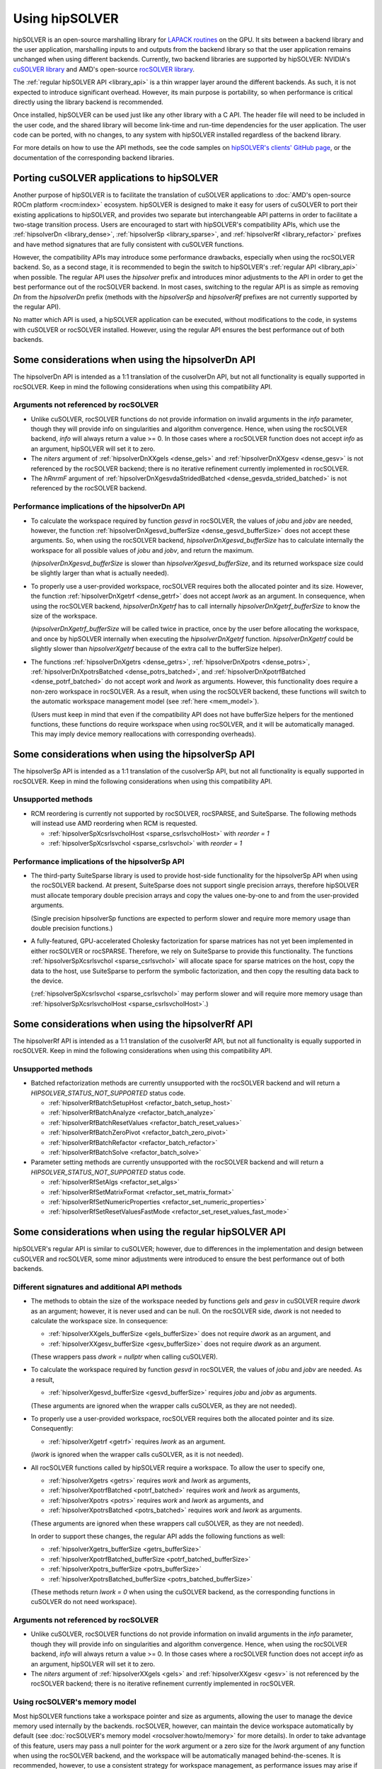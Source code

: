 .. meta::
  :description: hipSOLVER documentation and API reference library
  :keywords: hipSOLVER, rocSOLVER, ROCm, API, documentation

.. _usage_label:

*****************
Using hipSOLVER
*****************

hipSOLVER is an open-source marshalling library for `LAPACK routines <https://www.netlib.org/lapack/explore-html/modules.html>`_ on the GPU.
It sits between a backend library and the user application, marshalling inputs to and outputs from the backend library so that the user
application remains unchanged when using different backends. Currently, two backend libraries are supported by hipSOLVER: NVIDIA's `cuSOLVER
library <https://developer.nvidia.com/cusolver>`_ and AMD's open-source `rocSOLVER library <https://github.com/ROCm/rocSOLVER>`_.

The :ref:`regular hipSOLVER API <library_api>` is a thin wrapper layer around the different backends. As such, it is not expected to introduce
significant overhead. However, its main purpose is portability, so when performance is critical directly using the library backend is recommended.

Once installed, hipSOLVER can be used just like any other library with a C API. The header file will need to be included
in the user code, and the shared library will become link-time and run-time dependencies for the user application. The
user code can be ported, with no changes, to any system with hipSOLVER installed regardless of the backend library.

For more details on how to use the API methods, see the code samples on
`hipSOLVER's clients' GitHub page <https://github.com/ROCm/hipSOLVER/tree/develop/clients/samples>`_, or
the documentation of the corresponding backend libraries.

.. _porting:

Porting cuSOLVER applications to hipSOLVER
============================================

Another purpose of hipSOLVER is to facilitate the translation of cuSOLVER applications to
:doc:`AMD's open-source ROCm platform <rocm:index>` ecosystem.
hipSOLVER is designed to make it easy for users of cuSOLVER to port their existing applications to hipSOLVER, and provides two
separate but interchangeable API patterns in order to facilitate a two-stage transition process. Users are encouraged to start with
hipSOLVER's compatibility APIs, which use the :ref:`hipsolverDn <library_dense>`, :ref:`hipsolverSp <library_sparse>`, and
:ref:`hipsolverRf <library_refactor>` prefixes and have method signatures that are fully consistent with cuSOLVER functions.

However, the compatibility APIs may introduce some performance drawbacks, especially when using the rocSOLVER backend. So, as a second
stage, it is recommended to begin the switch to hipSOLVER's :ref:`regular API <library_api>` when possible. The regular API  uses the `hipsolver` prefix and
introduces minor adjustments to the API in order to get the best performance out of the rocSOLVER backend. In most cases, switching to
the regular API is as simple as removing `Dn` from the `hipsolverDn` prefix (methods with the `hipsolverSp` and `hipsolverRf` prefixes
are not currently supported by the regular API).

No matter which API is used, a hipSOLVER application can be executed, without modifications to the code, in systems with cuSOLVER or
rocSOLVER installed. However, using the regular API ensures the best performance out of both backends.


.. _dense_api_differences:

Some considerations when using the hipsolverDn API
====================================================

The hipsolverDn API is intended as a 1:1 translation of the cusolverDn API, but not all functionality is equally supported in
rocSOLVER. Keep in mind the following considerations when using this compatibility API.


Arguments not referenced by rocSOLVER
--------------------------------------

- Unlike cuSOLVER, rocSOLVER functions do not provide information on invalid arguments in the `info` parameter, though they
  will provide info on singularities and algorithm convergence. Hence, when using the rocSOLVER backend, `info` will always
  return a value >= 0. In those cases where a rocSOLVER function does not accept `info` as an argument, hipSOLVER will
  set it to zero.

- The `niters` argument of :ref:`hipsolverDnXXgels <dense_gels>` and :ref:`hipsolverDnXXgesv <dense_gesv>` is not referenced
  by the rocSOLVER backend; there is no iterative refinement currently implemented in rocSOLVER.

- The `hRnrmF` argument of :ref:`hipsolverDnXgesvdaStridedBatched <dense_gesvda_strided_batched>` is not referenced by the
  rocSOLVER backend.

.. _dense_performance:

Performance implications of the hipsolverDn API
------------------------------------------------

- To calculate the workspace required by function `gesvd` in rocSOLVER, the values of `jobu` and `jobv` are needed, however,
  the function :ref:`hipsolverDnXgesvd_bufferSize <dense_gesvd_bufferSize>` does not accept these arguments. So, when using
  the rocSOLVER backend, `hipsolverDnXgesvd_bufferSize` has to calculate internally the workspace for all possible values of `jobu` and `jobv`,
  and return the maximum.

  (`hipsolverDnXgesvd_bufferSize` is slower than `hipsolverXgesvd_bufferSize`, and its returned workspace size could be slightly larger than
  what is actually needed).

- To properly use a user-provided workspace, rocSOLVER requires both the allocated pointer and its size. However, the function
  :ref:`hipsolverDnXgetrf <dense_getrf>` does not accept `lwork` as an argument. In consequence, when using the rocSOLVER backend,
  `hipsolverDnXgetrf` has to call internally `hipsolverDnXgetrf_bufferSize` to know the size of the workspace.

  (`hipsolverDnXgetrf_bufferSize` will be called twice in practice, once by the user before allocating the workspace, and once
  by hipSOLVER internally when executing the `hipsolverDnXgetrf` function. `hipsolverDnXgetrf` could be slightly slower than `hipsolverXgetrf`
  because of the extra call to the bufferSize helper).

- The functions :ref:`hipsolverDnXgetrs <dense_getrs>`, :ref:`hipsolverDnXpotrs <dense_potrs>`, :ref:`hipsolverDnXpotrsBatched <dense_potrs_batched>`, and
  :ref:`hipsolverDnXpotrfBatched <dense_potrf_batched>` do not accept `work` and `lwork` as arguments. However, this functionality does require a non-zero workspace
  in rocSOLVER. As a result, when using the rocSOLVER backend, these functions will switch to the automatic workspace management model (see :ref:`here <mem_model>`).

  (Users must keep in mind that even if the compatibility API does not have bufferSize helpers for the mentioned functions, these functions do require
  workspace when using rocSOLVER, and it will be automatically managed. This may imply device memory reallocations with corresponding overheads).


.. _sparse_api_differences:

Some considerations when using the hipsolverSp API
====================================================

The hipsolverSp API is intended as a 1:1 translation of the cusolverSp API, but not all functionality is equally supported in
rocSOLVER. Keep in mind the following considerations when using this compatibility API.

Unsupported methods
--------------------

- RCM reordering is currently not supported by rocSOLVER, rocSPARSE, and SuiteSparse. The following methods will instead use AMD
  reordering when RCM is requested.

  * :ref:`hipsolverSpXcsrlsvcholHost <sparse_csrlsvcholHost>` with `reorder = 1`
  * :ref:`hipsolverSpXcsrlsvchol <sparse_csrlsvchol>` with `reorder = 1`

.. _sparse_performance:

Performance implications of the hipsolverSp API
------------------------------------------------

- The third-party SuiteSparse library is used to provide host-side functionality for the hipsolverSp API when using the rocSOLVER
  backend. At present, SuiteSparse does not support single precision arrays, therefore hipSOLVER must allocate temporary double
  precision arrays and copy the values one-by-one to and from the user-provided arguments.

  (Single precision hipsolverSp functions are expected to perform slower and require more memory usage than double precision functions.)

- A fully-featured, GPU-accelerated Cholesky factorization for sparse matrices has not yet been implemented in either rocSOLVER or
  rocSPARSE. Therefore, we rely on SuiteSparse to provide this functionality. The functions :ref:`hipsolverSpXcsrlsvchol <sparse_csrlsvchol>`
  will allocate space for sparse matrices on the host, copy the data to the host, use SuiteSparse to perform the symbolic factorization, and
  then copy the resulting data back to the device.

  (:ref:`hipsolverSpXcsrlsvchol <sparse_csrlsvchol>` may perform slower and will require more memory usage than
  :ref:`hipsolverSpXcsrlsvcholHost <sparse_csrlsvcholHost>`.)


.. _refactor_api_differences:

Some considerations when using the hipsolverRf API
====================================================

The hipsolverRf API is intended as a 1:1 translation of the cusolverRf API, but not all functionality is equally supported in
rocSOLVER. Keep in mind the following considerations when using this compatibility API.

Unsupported methods
--------------------

- Batched refactorization methods are currently unsupported with the rocSOLVER backend and will return a `HIPSOLVER_STATUS_NOT_SUPPORTED`
  status code.

  * :ref:`hipsolverRfBatchSetupHost <refactor_batch_setup_host>`
  * :ref:`hipsolverRfBatchAnalyze <refactor_batch_analyze>`
  * :ref:`hipsolverRfBatchResetValues <refactor_batch_reset_values>`
  * :ref:`hipsolverRfBatchZeroPivot <refactor_batch_zero_pivot>`
  * :ref:`hipsolverRfBatchRefactor <refactor_batch_refactor>`
  * :ref:`hipsolverRfBatchSolve <refactor_batch_solve>`

- Parameter setting methods are currently unsupported with the rocSOLVER backend and will return a `HIPSOLVER_STATUS_NOT_SUPPORTED`
  status code.

  * :ref:`hipsolverRfSetAlgs <refactor_set_algs>`
  * :ref:`hipsolverRfSetMatrixFormat <refactor_set_matrix_format>`
  * :ref:`hipsolverRfSetNumericProperties <refactor_set_numeric_properties>`
  * :ref:`hipsolverRfSetResetValuesFastMode <refactor_set_reset_values_fast_mode>`


.. _api_differences:

Some considerations when using the regular hipSOLVER API
==========================================================

hipSOLVER's regular API is similar to cuSOLVER; however, due to differences in the implementation and design between
cuSOLVER and rocSOLVER, some minor adjustments were introduced to ensure the best performance out of both backends.

Different signatures and additional API methods
------------------------------------------------

- The methods to obtain the size of the workspace needed by functions `gels` and `gesv` in cuSOLVER require `dwork` as
  an argument; however, it is never used and can be null. On the rocSOLVER side, `dwork` is not needed to calculate the
  workspace size. In consequence:

  * :ref:`hipsolverXXgels_bufferSize <gels_bufferSize>` does not require `dwork` as an argument, and
  * :ref:`hipsolverXXgesv_bufferSize <gesv_bufferSize>` does not require `dwork` as an argument.

  (These wrappers pass `dwork = nullptr` when calling cuSOLVER).

- To calculate the workspace required by function `gesvd` in rocSOLVER, the values of `jobu` and `jobv` are needed. As a result,

  * :ref:`hipsolverXgesvd_bufferSize <gesvd_bufferSize>` requires `jobu` and `jobv` as arguments.

  (These arguments are ignored when the wrapper calls cuSOLVER, as they are not needed).

- To properly use a user-provided workspace, rocSOLVER requires both the allocated pointer and its size. Consequently:

  * :ref:`hipsolverXgetrf <getrf>` requires `lwork` as an argument.

  (`lwork` is ignored when the wrapper calls cuSOLVER, as it is not needed).

- All rocSOLVER functions called by hipSOLVER require a workspace. To allow the user to specify one,

  * :ref:`hipsolverXgetrs <getrs>` requires `work` and `lwork` as arguments,
  * :ref:`hipsolverXpotrfBatched <potrf_batched>` requires `work` and `lwork` as arguments,
  * :ref:`hipsolverXpotrs <potrs>` requires `work` and `lwork` as arguments, and
  * :ref:`hipsolverXpotrsBatched <potrs_batched>` requires `work` and `lwork` as arguments.

  (These arguments are ignored when these wrappers call cuSOLVER, as they are not needed).

  In order to support these changes, the regular API adds the following functions as well:

  * :ref:`hipsolverXgetrs_bufferSize <getrs_bufferSize>`
  * :ref:`hipsolverXpotrfBatched_bufferSize <potrf_batched_bufferSize>`
  * :ref:`hipsolverXpotrs_bufferSize <potrs_bufferSize>`
  * :ref:`hipsolverXpotrsBatched_bufferSize <potrs_batched_bufferSize>`

  (These methods return `lwork = 0` when using the cuSOLVER backend, as the corresponding functions
  in cuSOLVER do not need workspace).

Arguments not referenced by rocSOLVER
--------------------------------------

- Unlike cuSOLVER, rocSOLVER functions do not provide information on invalid arguments in the `info` parameter, though they
  will provide info on singularities and algorithm convergence. Hence, when using the rocSOLVER backend, `info` will always
  return a value >= 0. In those cases where a rocSOLVER function does not accept `info` as an argument, hipSOLVER will
  set it to zero.

- The `niters` argument of :ref:`hipsolverXXgels <gels>` and :ref:`hipsolverXXgesv <gesv>` is not referenced by the rocSOLVER
  backend; there is no iterative refinement currently implemented in rocSOLVER.

.. _mem_model:

Using rocSOLVER's memory model
---------------------------------

Most hipSOLVER functions take a workspace pointer and size as arguments, allowing the user to manage the device memory used
internally by the backends. rocSOLVER, however, can maintain the device workspace automatically by default
(see :doc:`rocSOLVER's memory model <rocsolver:howto/memory>` for more details). In order to take
advantage of this feature, users may pass a null pointer for the `work` argument or a zero size for the `lwork` argument of any function
when using the rocSOLVER backend, and the workspace will be automatically managed behind-the-scenes. It is recommended, however, to use
a consistent strategy for workspace management, as performance issues may arise if the internal workspace is made to flip-flop between
user-provided and automatically allocated workspaces.

.. warning::
    This feature should not be used with the cuSOLVER backend; hipSOLVER does not guarantee a defined behavior when passing
    a null workspace to cuSOLVER functions that require one.

Using rocSOLVER's in-place functions
--------------------------------------
The solvers `gesv` and `gels` in cuSOLVER are out-of-place in the sense that the solution vectors `X` do not overwrite the input matrix `B`.
In rocSOLVER this is not the case; when `hipsolverXXgels` or `hipsolverXXgesv` call rocSOLVER, some data
movements must be done internally to restore `B` and copy the results back to `X`. These copies could introduce noticeable
overhead depending on the size of the matrices. To avoid this potential problem, users can pass `X = B` to `hipsolverXXgels`
or `hipsolverXXgesv` when using the rocSOLVER backend; in this case, no data movements will be required, and the solution
vectors can be retrieved using either `B` or `X`.

.. warning::
    This feature should not be used with the cuSOLVER backend; hipSOLVER does not guarantee a defined behavior when passing
    `X = B` to the mentioned functions in cuSOLVER.

